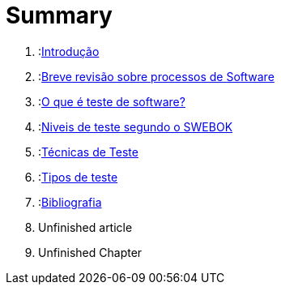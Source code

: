 = Summary

. :link:readme.adoc[Introdução]
. :link:Capitulos/cap1-processos_de_software.adoc[Breve revisão sobre processos de Software]
. :link:Capitulos/cap2-O_que_e_teste_de_software.adoc[O que é teste de software?]
. :link:Capitulos/cap3-Niveis_de_teste.adoc[Niveis de teste segundo o SWEBOK]
. :link:Capitulos/cap4-Tecnicas_de_teste.adoc[Técnicas de Teste]
. :link:Capitulos/cap5-Tipos_de_Teste.adoc[Tipos de teste]
. :link:Capitulos/bibliografia.adoc[Bibliografia] 
    . Unfinished article
. Unfinished Chapter
